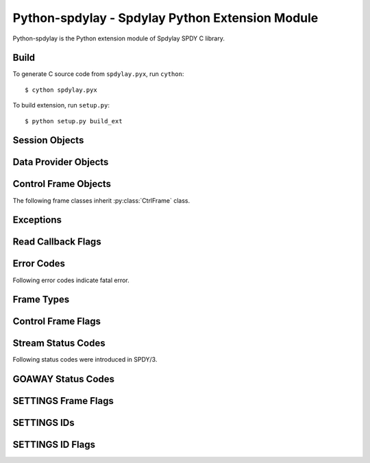 Python-spdylay - Spdylay Python Extension Module
================================================

.. py:module:: spdylay

Python-spdylay is the Python extension module of Spdylay SPDY C
library.

Build
-----

To generate C source code from ``spdylay.pyx``, run ``cython``::

    $ cython spdylay.pyx

To build extension, run ``setup.py``::

    $ python setup.py build_ext

Session Objects
---------------

.. py:class:: Session(side, version, config=None, send_cb=None, recv_cb=None, on_ctrl_recv_cb=None, on_invalid_ctrl_recv_cb=None, on_data_chunk_recv_cb=None, on_data_recv_cb=None, before_ctrl_send_cb=None, on_ctrl_send_cb=None, on_ctrl_not_send_cb=None, on_data_send_cb=None, on_stream_close_cb=None, on_request_recv_cb=None, on_ctrl_recv_parse_error_cb=None, on_unknown_ctrl_recv_cb=None, user_data=None)

    This is the class to hold the resources needed for a SPDY session.
    Sending and receiving SPDY frames are done using the methods of
    this class.

    The *side* specifies server or client. Use one of the following:

    .. py:data:: CLIENT

        Indicates client.

    .. py:data:: SERVER

        Indicates server.

    The *version* specifies SPDY protocol version. Use of the following:

    .. py:data:: PROTO_SPDY2

        Indicates SPDY/2.

    .. py:data:: PROTO_SPDY3

        Indicates SPDY/3.

    The *user_data* specifies opaque object tied to this object. It
    can be accessed through :py:attr:`user_data` attribute.

    The *recv_cb* specifies callback function (callable) invoked when
    the object wants to receive data from the remote peer. The
    signature of this callback is:

    .. py:function:: recv_cb(session, length)

        The *session* is the :py:class:`Session` object invoking the
        callback.  The implementation of this function must read at
        most *length* bytes of bytestring and return it. If it cannot
        read any single byte without blocking, it must return empty
        bytestring or ``None``. If it gets EOF before it reads any
        single byte, it must raise :py:class:`EOFError`. For other
        errors, it must raise :py:class:`CallbackFailureError`.

    The *send_cb* specifies callback function (callable) invoked when
    session wants to send data to the remote peer. The signature of
    this callback is:

    .. py:function:: send_cb(session, data)

        The *session* is the :py:class:`Session` object invoking the
        callback. The *data* is the bytestring to send. The
        implementation of this function will send all or part of
        *data*. It must return the number of bytes sent if it
        succeeds. If it cannot send any single byte without blocking,
        it must return 0 or ``None``. For other errors, it must return
        :py:class:`CallbackFailureError`.

    The *on_ctrl_recv_cb* specifies callback function (callable)
    invoked when a control frame is received.

    .. py:function:: on_ctrl_recv_cb(session, frame)

        The *session* is the :py:class:`Session` object invoking the
        callback. The *frame* is the received control
        frame. ``frame.frame_type`` tells the type of frame. See
        `Frame Types`_ for the details. Once the frame type is
        identified, access attribute of the *frame* to get
        information.

    The *on_invalid_ctrl_recv_cb* specifies callback function
    (callable) invoked when an invalid control frame is received.

    .. py:function:: on_invalid_ctrl_recv_cb(session, frame, status_code)

        The *session* is the :py:class:`Session` object invoking the
        callback. The *frame* is the received control
        frame. ``frame.frame_type`` tells the type of frame. See
        `Frame Types`_ for the details. Once the frame type is
        identified, access attribute of the *frame* to get
        information.  The *status_code* is one of the `Stream Status
        Codes`_ and indicates the error. When this callback function
        is invoked, either RST_STREAM or GOAWAY will be sent.

    The *on_data_chunk_recv_cb* specifies callback function (callable)
    invoked when a chunk of data in DATA frame is received.

    .. py:function:: on_data_chunk_recv_cb(session, flags, stream_id, data)

        The *session* is the :py:class:`Session` object invoking the
        callback. The *stream_id* is the stream ID this DATA frame
        belongs to. The *flags* is the flags of DATA frame which this
        data chunk is contained. ``(flags & DATA_FLAG_FIN) != 0`` does
        not necessarily mean this chunk of data is the last one in the
        stream. You should use :py:func:`on_data_recv_cb` to know all
        data frames are received. The *data* is the bytestring of
        received data.

    The *on_data_recv_cb* specifies callback function (callable)
    invoked when DATA frame is received.

    .. py:function:: on_data_recv_cb(session, flags, stream_id, length)

        The actual data it contains are received by
        :py:func:`on_data_chunk_recv_cb()`.

    The *before_ctrl_send_cb* specifies callback function (callable)
    invoked before the control frame is sent.

    .. py:function:: before_ctrl_send_cb(session, frame)

        The *session* is the :py:class:`Session` object invoking the
        callback. The *frame* is the control frame to be
        sent. ``frame.frame_type`` tells the type of frame. See `Frame
        Types`_ for the details. Once the frame type is identified,
        access attribute of the *frame* to get information.

    The *on_ctrl_send_cb* specifies callback function (callable)
    invoked after the control frame is sent.

    .. py:function:: on_ctrl_send_cb(session, frame)

        The *session* is the :py:class:`Session` object invoking the
        callback. The *frame* is the control frame to be
        sent. ``frame.frame_type`` tells the type of frame. See `Frame
        Types`_ for the details. Once the frame type is identified,
        access attribute of the *frame* to get information.

    The *on_ctrl_not_send_cb* specifies callback function (callable)
    after the control frame is not sent because of the error.

    .. py:function:: on_ctrl_not_send_cb(session, frame, error_code)

        The *session* is the :py:class:`Session` object invoking the
        callback. The *frame* is the received control
        frame. ``frame.frame_type`` tells the type of frame. See
        `Frame Types`_ for the details. Once the frame type is
        identified, access attribute of the *frame* to get
        information.  The *error_code* is one of the `Error Codes`_
        and indicates the error.

    The *on_data_send_cb* specifies callback function (callable)
    invoked after DATA frame is sent.

    .. py:function:: on_data_send_cb(session, flags, stream_id, length)

    The *on_stream_close_cb* specifies callback function (callable)
    invoked when the stream is closed.

    .. py:function:: on_stream_close_cb(session, stream_id, status_code)

        The *session* is the :py:class:`Session` object invoking the
        callback. The *stream_id* indicates the stream ID.  The reason
        of closure is indicated by the *status_code*. See `Stream
        Status Codes`_ for the details. The stream_user_data, which
        was specified in :py:meth:`submit_request()` or
        :py:meth:`submit_syn_stream()`, is still available in this
        function.

    The *on_request_recv_cb* specifies callback function (callable)
    invoked when the request from the remote peer is received. In
    other words, the frame with FIN flag set is received. In HTTP,
    this means HTTP request, including request body, is fully
    received.

    .. py:function:: on_request_recv_cb(session, stream_id)

        The *session* is the :py:class:`Session` object invoking the
        callback. The *stream_id* indicates the stream ID.

    The *on_ctrl_recv_parse_error_cb* specifies callback function
    (callable) invoked when the received control frame octets could
    not be parsed correctly.

    .. py:function:: on_ctrl_recv_parse_error_cb(session, type, head, payload, error_code)

        The *type* indicates the type of received control frame. The
        *head* is the bytestring of control frame header. The
        *payload* is the bytestring of data portion of the received
        frame. The *error_code* is one of the error code defined in
        `Error Codes`_ and indicates the error.

    The *on_unknown_ctrl_recv_cb* specifies callback function
    (callable) invoked when the received control frame type is
    unknown.

    .. py:function:: on_unknown_ctrl_recv_cb(session, head, payload)

        The *head* is the bytestring of control frame header. The
        *payload* is the bytestring of data portion of the received
        frame.

    The :py:class:`InvalidArgumentError` will be raised if the given
    argument is invalid.  The :py:class:`UnsupportedVersionError` will
    be raised if the *version* is not supported. The
    :py:class:`ZlibError` will be raised if initialization of zlib
    failed.

.. py:attribute:: Session.user_data

    The object passed in the constructor as *user_data* argument.
    This attribute is read-only.

.. py:method:: Session.send()

    Sends pending frames to the remote peer.  This method retrieves
    the highest prioritized frame from the outbound queue and sends it
    to the remote peer. It does this as many as possible until the
    user callback :py:func:`send_cb` returns 0 or ``None`` or the
    outbound queue becomes empty. This method calls several callback
    functions which are passed when initializing the session.  See
    :func:`spdylay_session_send` about the callback functions invoked
    from this method.

    The :py:class:`CallbackFailureError` will be raised if the
    callback function failed.

.. py:method:: Session.recv(data=None)

    Receives frames from the remote peer.  This method receives as
    many frames as possible until the user callback :py:func:`recv_cb`
    returns empty bytestring or ``None``. This function calls several
    callback functions which are passed when initializing the session.
    See :func:`spdylay_session_recv` about the callback functions
    invoked from this method. If data is ``None``, this method will
    invoke :py:func:`recv_cb` callback function to receive incoming
    data.  If data is not ``None``, it must be a bytestring and this
    method uses it as the incoming data and does not call
    :py:func:`recv_cb` callback function.

    The :py:class:`EOFError` will be raised if the remote peer did
    shutdown on the connection. The :py:class:`CallbackFailureError`
    will be raised if the callback function failed.

.. py:method:: Session.resume_data(stream_id)

    Puts back previously deferred DATA frame in the stream *stream_id*
    to the outbound queue.

    The :py:class:`InvalidArgumentError` will be raised if the stream
    does not exist or no deferred data exist.

.. py:method:: Session.want_read()

    Returns ``True`` if session wants to receive data from the
    remote peer.

    If both :py:meth:`want_read()` and :py:meth:`want_write()` return
    ``False``, the application should drop the connection.

.. py:method:: Session.want_write()

    Returns ``True`` if session wants to send data to the remote peer.

    If both :py:meth:`want_read()` and :py:meth:`want_write()` return
    ``False``, the application should drop the connection.

.. py:method:: Session.get_stream_user_data(stream_id)

    Returns stream_user_data for the stream *stream_id*. The
    stream_user_data is provided by :py:meth:`submit_request()` or
    :py:meth:`submit_syn_stream()`. If the stream is initiated by the
    remote endpoint, stream_user_data is always ``None``. If the
    stream is initiated by the local endpoint and ``None`` is given in
    :py:meth:`submit_request()` or :py:meth:`submit_syn_stream()`,
    then this function returns ``None``. If the stream does not exist,
    this function returns ``None``.

.. py:method:: Session.get_outbound_queue_size()

    Returns the number of frames in the outbound queue. This does not
    include the deferred DATA frames.

.. py:method:: Session.get_pri_lowest()

    Returns lowest priority value for the session.

.. py:method:: Session.fail_session(status_code)

    Submits GOAWAY frame. The status code *status_code* is ignored if
    the protocol version is :py:const:`PROTO_SPDY2`.

    This method should be called when the connection should be
    terminated after sending GOAWAY. If the remaining streams should
    be processed after GOAWAY, use :py:meth:`submit_goaway()` instead.

.. py:method:: Session.submit_request(pri, nv, data_prd=None, stream_user_data=None)

    Submits SYN_STREAM frame and optionally one or more DATA frames.

    The *pri* is priority of this request. ``0`` is the highest
    priority value. Use :py:meth:`get_pri_lowest()` to know the lowest
    priority value for this session.

    The *nv* is a list containing the name/value pairs.  The each
    element is a tuple of 2 bytestrings: name and value (e.g.,
    ``(b'host', b'localhost')``).

    The *nv* must include following name/value pairs:

    ``:method``
        HTTP method (e.g., ``GET``, ``POST``, ``HEAD``, etc)
    ``:scheme``
        URI scheme (e.g., ``https``)
    ``:path``
        Absolute path and parameters of this request (e.g., ``/foo``,
        ``/foo;bar;haz?h=j&y=123``)
    ``:version``
        HTTP version (e.g., ``HTTP/1.1``)
    ``:host``
        The hostport portion of the URI for this request (e.g.,
        ``example.org:443``). This is the same as the HTTP “Host”
        header field.

    If the session is initialized with the version
    :py:const:`PROTO_SPDY2`, the above names are translated to
    ``method``, ``scheme``, ``url``, ``version`` and ``host``
    respectively.

    The names in *nv* will be lower-cased when they are sent.

    If *data_prd* is not ``None``, it provides data which will be sent
    in subsequent DATA frames. In this case, a method that allows
    request message bodies
    (http://www.w3.org/Protocols/rfc2616/rfc2616-sec9.html#sec9) must
    be specified with ``:method`` key in nv (e.g. ``POST``).  The type
    of *data_prd* is expected to be :py:class:`DataProvider`. If
    *data_prd* is ``None``, SYN_STREAM have FLAG_FIN set.

    .. note::

         This method does not increase reference count of *data_prd*,
         so the application must hold the reference to it until the
         stream is closed.

    The *stream_user_data* is data associated to the stream opened by
    this request and can be an arbitrary object, which can be
    retrieved later by :py:meth:`get_stream_user_data()`.

    Since the library reorders the frames and tries to send the
    highest prioritized one first and the SPDY specification requires
    the stream ID must be strictly increasing, the stream ID of this
    request cannot be known until it is about to sent. To know the
    stream ID of the request, the application can use
    :py:func:`before_ctrl_send_cb`. This callback is called just
    before the frame is sent. For SYN_STREAM frame, the argument frame
    has the stream ID assigned. Also since the stream is already
    opened, :py:meth:`get_stream_user_data()` can be used to get
    stream_user_data to identify which SYN_STREAM we are processing.

    The :py:class:`InvalidArgumentError` will be raised if the *pri*
    is invalid; or the *nv* includes empty name or ``None`` value.

.. py:method:: Session.submit_response(stream_id, nv, data_prd=None)

    Submits SYN_REPLY frame and optionally one or more DATA frames
    against the stream *stream_id*.

    The *nv* is a list containing the name/value pairs.  The each
    element is a tuple of 2 bytestrings: name and value (e.g.,
    ``(b'host', b'localhost')``).

    The *nv* must include following name/value pairs:

    ``:status``
        HTTP status code (e.g., ``200`` or ``200 OK``)
    ``:version``
        HTTP response version (e.g., ``HTTP/1.1``)

    If the session is initialized with the version
    :py:const:`PROTO_SPDY2`, the above names are translated to
    ``status`` and ``version`` respectively.

    The names in *nv* will be lower-cased when they are sent.

    If *data_prd* is not ``None``, it provides data which will be sent
    in subsequent DATA frames. The type of *data_prd* is expected to
    be :py:class:`DataProvider`.  If *data_prd* is ``None``, SYN_REPLY
    have FLAG_FIN set.

    .. note::

         This method does not increase reference count of *data_prd*,
         so the application must hold the reference to it until the
         stream is closed.

    The :py:class:`InvalidArgumentError` will be raised if the *nv*
    includes empty name or ``None`` value.

.. py:method:: Session.submit_syn_stream(flags, assoc_stream_id, pri, nv, stream_user_data)

    Submits SYN_STREAM frame. The *flags* is bitwise OR of the
    following values:

    * :py:const:`CTRL_FLAG_FIN`
    * :py:const:`CTRL_FLAG_UNIDIRECTIONAL`

    If *flags* includes :py:const:`CTRL_FLAG_FIN`, this frame has
    FLAG_FIN flag set.

    The *assoc_stream_id* is used for server-push. Specify 0 if this
    stream is not server-push. If session is initialized for client
    use, *assoc_stream_id* is ignored.

    The *pri* is priority of this request. ``0`` is the highest
    priority value. Use :py:meth:`get_pri_lowest()` to know the lowest
    priority value for this session.

    The *nv* is a list containing the name/value pairs.  The each
    element is a tuple of 2 bytestrings: name and value (e.g.,
    ``(b'host', b'localhost')``).

    The names in *nv* will be lower-cased when they are sent.

    The *stream_user_data* is data associated to the stream opened by
    this request and can be an arbitrary object, which can be
    retrieved later by :py:meth:`get_stream_user_data()`.

    This function is low-level in a sense that the application code
    can specify flags and the Associated-To-Stream-ID directly. For
    usual HTTP request, :py:meth:`submit_request()` is useful.

    The :py:class:`InvalidArgumentError` will be raised if the *pri*
    is invalid; or the *assoc_stream_id* is invalid; or the *nv*
    includes empty name or ``None`` value.

.. py:method:: Session.submit_syn_reply(flags, stream_id, nv)

    Submits SYN_REPLY frame. The *flags* is bitwise OR of the
    following values:

    * :py:const:`CTRL_FLAG_FIN`

    If *flags* includes :py:const:`CTRL_FLAG_FIN`, this frame has
    FLAG_FIN flag set.

    The stream which this frame belongs to is given in the
    *stream_id*. The *nv* is the name/value pairs in this frame.

    The *nv* is a list containing the name/value pairs.  The each
    element is a tuple of 2 bytestrings: name and value (e.g.,
    ``(b'host', b'localhost')``).

    The names in *nv* will be lower-cased when they are sent.

    The :py:class:`InvalidArgumentError` will be raised if the *nv*
    includes empty name or ``None`` value.

.. py:method:: Session.submit_headers(flags, stream_id, nv)

    Submits HEADERS frame. The *flags* is bitwise OR of the following
    values:

    * :py:const:`CTRL_FLAG_FIN`

    If *flags* includes :py:const:`CTRL_FLAG_FIN`, this frame has
    FLAG_FIN flag set.

    The stream which this frame belongs to is given in the
    *stream_id*. The *nv* is the name/value pairs in this frame.

    The *nv* is a list containing the name/value pairs.  The each
    element is a tuple of 2 bytestrings: name and value (e.g.,
    ``(b'host', b'localhost')``).

    The names in *nv* will be lower-cased when they are sent.

    The :py:class:`InvalidArgumentError` will be raised if the *nv*
    includes empty name or ``None`` value.

.. py:method:: Session.submit_data(stream_id, flags, data_prd)

    Submits one or more DATA frames to the stream *stream_id*. The
    data to be sent are provided by *data_prd*.  The type of
    *data_prd* is expected to be :py:class:`DataProvider`. If *flags*
    contains :py:const:`DATA_FLAG_FIN`, the last DATA frame has
    FLAG_FIN set.

    .. note::

         This method does not increase reference count of *data_prd*,
         so the application must hold the reference to it until the
         stream is closed.

.. py:method:: Session.submit_rst_stream(stream_id, status_code)

    Submits RST_STREAM frame to cancel/reject the stream *stream_id*
    with the status code *status_code*. See `Stream Status Codes`_ for
    available status codes.

.. py:method:: Session.submit_ping()

    Submits PING frame.

.. py:method:: Session.submit_goaway(status_code)

    Submits GOAWAY frame. The status code *status_code* is ignored if
    the protocol version is :py:const:`PROTO_SPDY2`. See `GOAWAY
    Status Codes`_ for available status codes.

.. py:method:: Session.submit_settings(flags, iv)

    Stores local settings and submits SETTINGS frame. The *flags* is
    bitwise OR of the values described in `SETTINGS Frame Flags`_.

    The *iv* is a list of tuple ``(settings_id, flag, value)``.  For
    settings_id, see `SETTINGS IDs`_. For flag, see `SETTINGS ID
    Flags`_.

    The :py:class:`InvalidArgumentError` will be raised if the *iv*
    contains duplicate settings ID or invalid value.

.. py:method:: Session.submit_window_update(stream_id, delta_window_size)

    Submits WINDOW_UPDATE frame. The effective range of the
    *delta_window_size* is ``[1, (1 << 31)-1]``, inclusive. But the
    application must be responsible to keep the resulting window
    ``size <= (1 << 31)-1``.

    The :py:class:`InvalidArgumentError` will be raised if the
    *delta_window_size* is 0 or negative. The
    :py:class:`StreamClosedError` will be raised if the stream is
    already closed or does not exist.

Data Provider Objects
---------------------

.. py:class:: DataProvider(source, read_cb)

    This class represents the data source and the way to read a chunk
    of data from it. The *source* is expected to be the data source to
    read, but the application can freely pass any object including
    ``None``. The *read_cb* is the callback function invoked when the
    library needs to read data. The data read will be sent as DATA
    frame.

    .. py:function:: read_cb(session, stream_id, length, read_ctrl, source)

        The *session* is the :py:class:`Session` object. The
        *stream_id* is the stream to send data. The *source* is the
        object passed as a *source* in DataProvider constructor. The
        implementation of this callback must read at most *length*
        bytes of data and return it as bytestring. When all data is
        read, assign :py:const:`READ_EOF` to ``read_ctrl.flags``.  If
        the application wants to postpone DATA frames, (e.g.,
        asynchronous I/O, or reading data blocks for long time), it is
        achieved by returning :py:const:`ERR_DEFERRED` without reading
        any data in this invocation. The library removes DATA frame
        from the outgoing queue temporarily. To move back deferred
        DATA frame to outgoing queue, call
        :py:meth:`Session.resume_data()`. In case of error, there are
        2 choices. Raising :py:class:`TemporalCallbackFailureError`
        will close the stream by issuing RST_STREAM with
        :py:const:`INTERNAL_ERROR`. Raising
        :py:class:`CallbackFailureError` will signal the entire
        session failure.

.. py:attribute:: DataProvider.source

.. py:attribute:: DataProvider.read_cb

Control Frame Objects
---------------------

.. py:class:: CtrlFrame

    The base class of SPDY control frames.

    .. py:attribute:: version

        Version

    .. py:attribute:: frame_type

        Frame type. See `Frame Types`_.

    .. py:attribute:: flags

        Flags. See `Control Frame Flags`_.

    .. py:attribute:: length

        Frame payload length

The following frame classes inherit :py:class:`CtrlFrame` class.

.. py:class:: SynStreamFrame

    .. py:attribute:: stream_id

        Stream ID

    .. py:attribute:: assoc_stream_id

        Associated-To-Stream-ID

    .. py:attribute:: pri

        Priority

    .. py:attribute:: slot

        Credential slot

    .. py:attribute:: nv

        List of name/value pair.

.. py:class:: SynReplyFrame

    .. py:attribute:: stream_id

        Stream ID

    .. py:attribute:: nv

        List of name/value pair.

.. py:class:: HeadersFrame

    .. py:attribute:: stream_id

        Stream ID

    .. py:attribute:: nv

        List of name/value pair.

.. py:class:: RstStreamFrame


    .. py:attribute:: stream_id

        Stream ID

    .. py:attribute:: status_code

        Status code

.. py:class:: SettingsFrame

    .. py:attribute:: iv

        List of tuple ``(settings_id, flags, value)``

.. py:class:: PingFrame

    .. py:attribute:: unique_id

        Unique ID

.. py:class:: GoawayFrame

    .. py:attribute:: last_good_stream_id

        Last good stream ID

    .. py:attribute:: status_code

        Status code

.. py:class:: WindowUpdateFrame

    .. py:attribute:: stream_id

        Stream ID

    .. py:attribute:: delta_window_size

        Delta window size

Exceptions
----------

.. py:class:: EOFError

.. py:class:: CallbackFailureError

.. py:class:: TemporalCallbackFailureError

.. py:class:: InvalidArgumentError

.. py:class:: ZlibError

.. py:class:: UnsupportedVersionError

.. py:class:: StreamClosedError

Read Callback Flags
-------------------

.. py:data:: READ_EOF

Error Codes
-----------

.. py:data:: ERR_INVALID_ARGUMENT
.. py:data:: ERR_ZLIB
.. py:data:: ERR_UNSUPPORTED_VERSION
.. py:data:: ERR_WOULDBLOCK
.. py:data:: ERR_PROTO
.. py:data:: ERR_INVALID_FRAME
.. py:data:: ERR_EOF
.. py:data:: ERR_DEFERRED
.. py:data:: ERR_STREAM_ID_NOT_AVAILABLE
.. py:data:: ERR_STREAM_CLOSED
.. py:data:: ERR_STREAM_CLOSING
.. py:data:: ERR_STREAM_SHUT_WR
.. py:data:: ERR_INVALID_STREAM_ID
.. py:data:: ERR_INVALID_STREAM_STATE
.. py:data:: ERR_DEFERRED_DATA_EXIST
.. py:data:: ERR_SYN_STREAM_NOT_ALLOWED
.. py:data:: ERR_GOAWAY_ALREADY_SENT
.. py:data:: ERR_INVALID_HEADER_BLOCK
.. py:data:: ERR_INVALID_STATE
.. py:data:: ERR_GZIP
.. py:data:: ERR_TEMPORAL_CALLBACK_FAILURE

Following error codes indicate fatal error.

.. py:data:: ERR_FATAL
.. py:data:: ERR_NOMEM
.. py:data:: ERR_CALLBACK_FAILURE

Frame Types
-----------

.. py:data:: SYN_STREAM

.. py:data:: SYN_REPLY

.. py:data:: RST_STREAM

.. py:data:: SETTINGS

.. py:data:: NOOP

   Note that this was deprecated in SPDY/3.

.. py:data:: PING

.. py:data:: GOAWAY

.. py:data:: HEADERS

.. py:data:: WINDOW_UPDATE

   This first appeared in SPDY/3.

.. py:data:: CREDENTIAL

   This first appeared in SPDY/3.

Control Frame Flags
-------------------

.. py:data:: CTRL_FLAG_NONE

   Indicates no flags set.

.. py:data:: CTRL_FLAG_FIN

.. py:data:: CTRL_FLAG_UNIDIRECTIONAL

Stream Status Codes
-------------------

.. py:data:: OK

   This is not a valid status code for RST_STREAM. Don't use this in
   :py:meth:`Session.submit_rst_stream()`.

.. py:data:: PROTOCOL_ERROR

.. py:data:: INVALID_STREAM

.. py:data:: REFUSED_STREAM

.. py:data:: UNSUPPORTED_VERSION

.. py:data:: CANCEL

.. py:data:: INTERNAL_ERROR

.. py:data:: FLOW_CONTROL_ERROR

Following status codes were introduced in SPDY/3.

.. py:data:: STREAM_IN_USE

.. py:data:: STREAM_ALREADY_CLOSED

.. py:data:: INVALID_CREDENTIALS

.. py:data:: FRAME_TOO_LARGE

GOAWAY Status Codes
-------------------

.. py:data:: GOAWAY_OK

.. py:data:: GOAWAY_PROTOCOL_ERROR

.. py:data:: GOAWAY_INTERNAL_ERROR

SETTINGS Frame Flags
--------------------

.. py:data:: FLAG_SETTINGS_NONE

.. py:data:: FLAG_SETTINGS_CLEAR_SETTINGS

SETTINGS IDs
------------

.. py:data:: SETTINGS_UPLOAD_BANDWIDTH

.. py:data:: SETTINGS_DOWNLOAD_BANDWIDTH

.. py:data:: SETTINGS_ROUND_TRIP_TIME

.. py:data:: SETTINGS_MAX_CONCURRENT_STREAMS

.. py:data:: SETTINGS_CURRENT_CWND

.. py:data:: SETTINGS_DOWNLOAD_RETRANS_RATE

.. py:data:: SETTINGS_INITIAL_WINDOW_SIZE

.. py:data:: SETTINGS_CLIENT_CERTIFICATE_VECTOR_SIZE

.. py:data::  SETTINGS_MAX

SETTINGS ID Flags
-----------------

.. py:data:: ID_FLAG_SETTINGS_NONE

.. py:data:: ID_FLAG_SETTINGS_PERSIST_VALUE

.. py:data:: ID_FLAG_SETTINGS_PERSISTED

